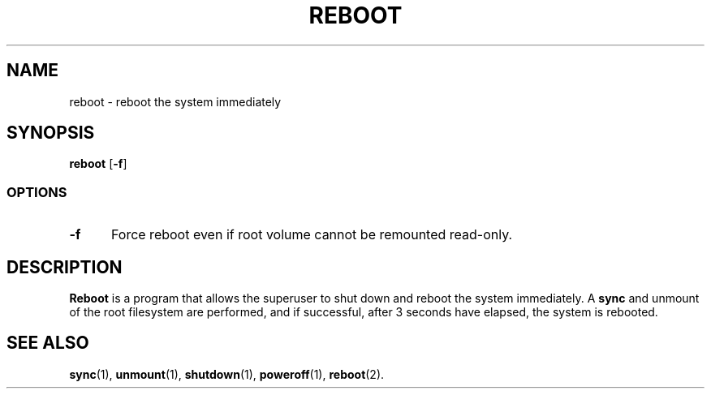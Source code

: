.TH REBOOT 8
.SH NAME
reboot \- reboot the system immediately
.SH SYNOPSIS
.B reboot
.RB [ -f ]
.SS OPTIONS
.TP 5
.B \-f
Force reboot even if root volume cannot be remounted read-only.
.SH DESCRIPTION
.B Reboot
is a program that allows the superuser to shut down and reboot the system immediately.
A
.B sync
and unmount of the root filesystem are performed, and if successful, after 3 seconds
have elapsed, the system is rebooted.
.SH "SEE ALSO"
.BR sync (1),
.BR unmount (1),
.BR shutdown (1),
.BR poweroff (1),
.BR reboot (2).

